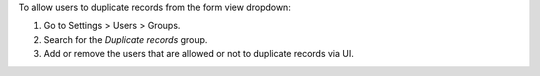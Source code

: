 To allow users to duplicate records from the form view dropdown:

#. Go to Settings > Users > Groups.
#. Search for the *Duplicate records* group.
#. Add or remove the users that are allowed or not to duplicate records via UI.
